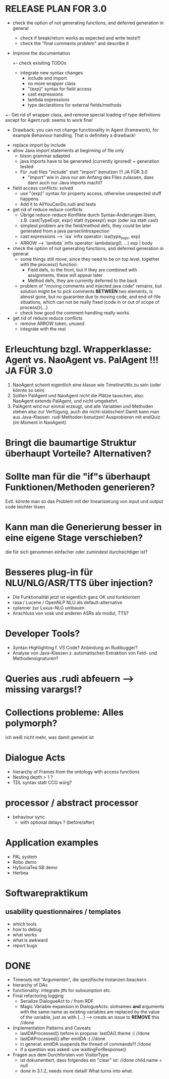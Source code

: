 * RELEASE PLAN FOR 3.0
  - check the option of not generating functions, and deferred
    generation in general
    - check if break/return works as expected and write tests!!!
    - check the "final comments problem" and describe it
  - Improve the documentation
    +- check exisiting TODOs
    - integrate new syntax changes
      - include and import
      - no more wrapper class
      - "{exp}" syntax for field access
      - cast expressions
      - lambda expressions
      - type declarations for external fields/methods
  +- Get rid of wrapper class, and remove special loading of type
     definitions except for Agent.rudi: seems to work fine!
     - Drawback: you can not change functionality in Agent
       (framework), for example Behaviour handling. That is definitely
       a drawback!

  + replace import by include
  + allow Java import statements at beginning of file only
    + bison grammar adapted
    + java imports have to be generated (currently ignored) + generation tested
    + Für .rudi files "include" statt "import" benutzen !!! JA FÜR 3.0
      + "import" wie in Java nur am Anfang des Files zulassen, dass dann auch
         nur Java imports macht?
  + field access conflicts: solved
    + use "{exp}" syntax for property access, otherwise unexpected stuff
      happens.
    + Add it to AllYouCanDo.rudi and tests
  + get rid of reduce reduce conflicts
    + Übrige reduce-reduce Konflikte durch Syntax-Änderungen lösen, z.B.
      cast(TypeExpr, expr) statt (typeexpr) expr (oder isa statt cast)
    + simplest problem are the field/method defs, they could be later generated
      from a java parser/introspection
    + cast expressions --> `isa` infix operator: isa(type_expr, exp)
    + ARROW --> `lambda` infix operator: lambda(arg0, ...) exp | body
  + check the option of not generating functions, and deferred
    generation in general
    + some things still move, since they need to be on top level,
      together with the process() function:
      + Field defs, to the front, but if they are combined with
        assignments, these will appear later
      + Method defs, they are currently deferred to the back
    + problem of "moving comments and injected java code" remains,
      but solution might be to pick comments *BETWEEN* two elements,
      is almost gone, but no guarantee due to moving code, and
      end-of-file situations, which can not be really fixed (code in
      or out of scope of process(){...}
    + check how good the comment handling really works
  + get rid of reduce reduce conflicts
    + remove ARROW token, unused
    + integrate with the rest

* Erleuchtung bzgl. Wrapperklasse: Agent vs. NaoAgent vs. PalAgent !!! JA FÜR 3.0
  1. NaoAgent scheint eigentlich eine klasse wie TimelineUtils zu sein (oder
     könnte so sein)
  2. Sollten PalAgent und NaoAgent nicht die Plätze tauschen, also:
     NaoAgent extends PalAgent, und nicht umgekehrt.
  3. PalAgent wird nur einmal erzeugt, und alle Variablen und Methoden stehen
     also zur Verfügung, auch die nicht-statischen! Damit kann man aus
     Java-Klassen .rudi Methoden benutzen!
     Ausprobieren mit endQuiz (im Moment in NaoAgent)
* Bringt die baumartige Struktur überhaupt Vorteile? Alternativen?
* Sollte man für die "if"s überhaupt Funktionen/Methoden generieren?
  Evtl. könnte man so das Problem mit der linearisierung von input und output
  code leichter lösen
* Kann man die Generierung besser in eine eigene Stage verschieben?
  die für sich genommen einfacher oder zumindest durchsichtiger ist?
* Besseres plug-in für NLU/NLG/ASR/TTS über injection?
  - Die Funktionalität jetzt ist eigentlich ganz OK und funktioniert
  - rasa / Lucene / OpenNLP NLU als default-alternative
  - cplanner zur Luxus-NLG umbauen
  - Anschluss von vosk und anderen ASRs als modul, TTS?
* Developer Tools?
  - Syntax-Highlighting f. VS Code? Anbindung an Rudibugger?
  - Analyse von Java-Klassen z. automatischen Extraktion von Feld-
    und Methodensignaturen?
* Queries aus .rudi abfeuern --> missing varargs!?

* Collections probleme: Alles polymorph?
  ich weiß nicht mehr, was damit gemeint ist
* Dialogue Acts
  - hierarchy of Frames from the ontology with access functions
  - Nesting depth > 1 ?
  - TDL syntax statt CCG würg?

* processor / abstract processor
  + behaviour sync
    - with optional delays ? (before/after)

* Application examples
  - PAL system
  - Robo demo
  - HySociaTea SB demo
  - Herbea

* Softwarepraktikum
** usability questionnaires / templates
   - which tools
   - how to debug
   - what works
   - what is awkward
   - report bugs

* DONE
+ Timeouts mit "Argumenten", die spezifische Instanzen beackern.
+ hierarchy of DAs
+ functionality: integrate jtfs for subsumption etc.
+ Final refactoring logging
  + Serialize DialogueAct to / from RDF
  + Magic Variable expansion in DialogueActs:
    slotnames *and* arguments with the same name as existing variables are
    replaced by the value of the variable, just as with {...}
    --> create an issue to *REMOVE* this //done
+ Implementation Patterns and Caveats
  + lastDAProcessed() before in propose: lastDA().theme :( //done
  + lastDAProcessed() after emitDA :( //done
  + in general: emitDA suspends the thread of commands!!! //done
  + if a question was asked: use waitingForResponse()
+ Fragen aus dem Durchforsten von VisitorType
  + ist dokumentiert, dass folgendes ein "clear" ist: //done
    child.name = null
  + done in 3.1.2, needs more detail! What turns into what.
